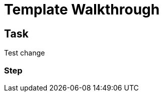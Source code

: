 = Template Walkthrough

// This is a template meant to be used as a starting point for walkthrough development

[time=5]
== Task

Test change

=== Step

// Add steps to your task
